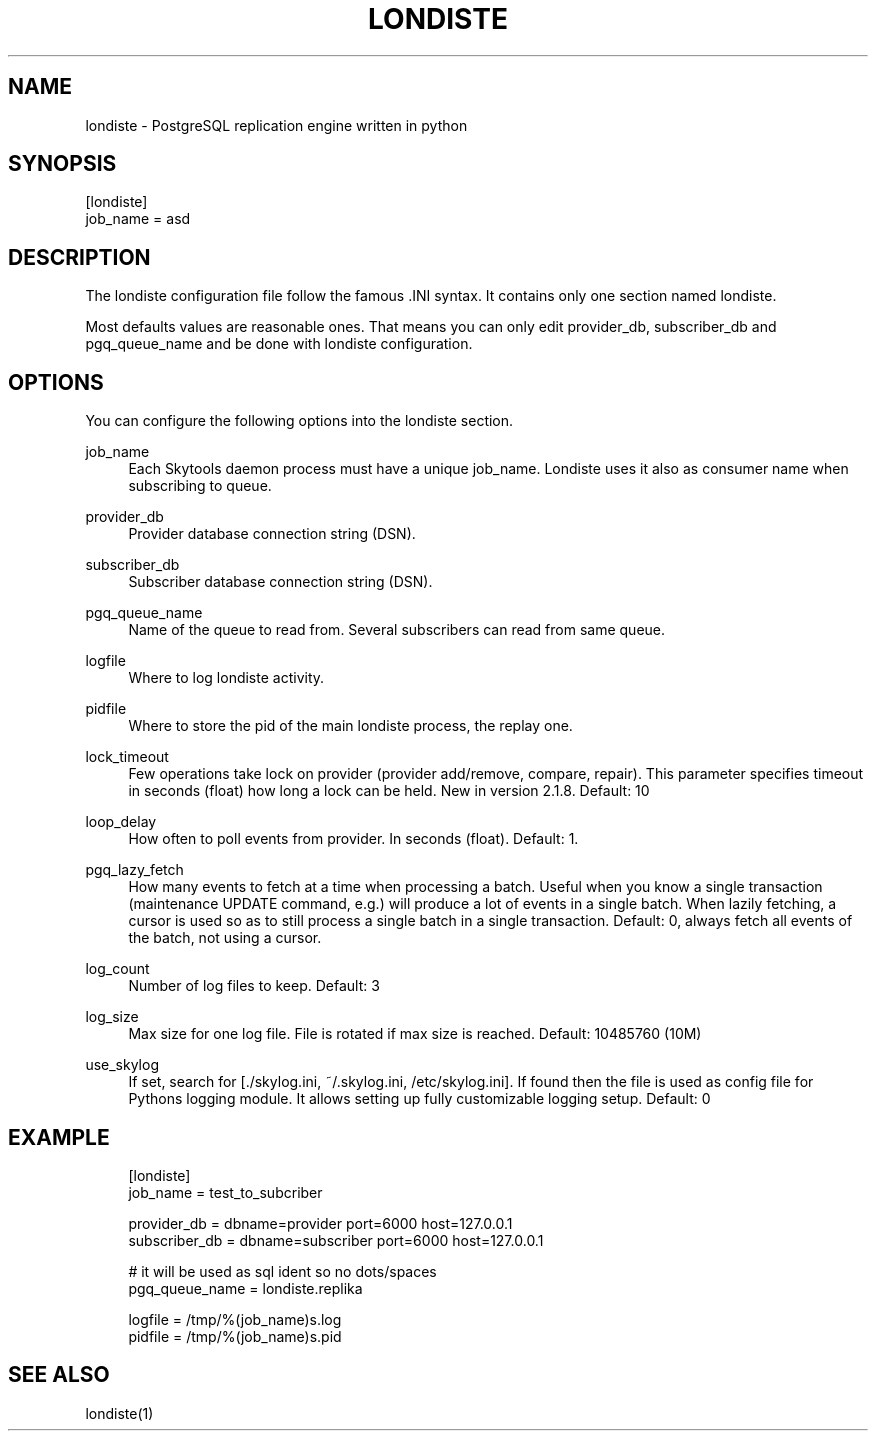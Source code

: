 '\" t
.\"     Title: londiste
.\"    Author: [FIXME: author] [see http://docbook.sf.net/el/author]
.\" Generator: DocBook XSL Stylesheets v1.75.2 <http://docbook.sf.net/>
.\"      Date: 03/13/2012
.\"    Manual: \ \&
.\"    Source: \ \&
.\"  Language: English
.\"
.TH "LONDISTE" "5" "03/13/2012" "\ \&" "\ \&"
.\" -----------------------------------------------------------------
.\" * Define some portability stuff
.\" -----------------------------------------------------------------
.\" ~~~~~~~~~~~~~~~~~~~~~~~~~~~~~~~~~~~~~~~~~~~~~~~~~~~~~~~~~~~~~~~~~
.\" http://bugs.debian.org/507673
.\" http://lists.gnu.org/archive/html/groff/2009-02/msg00013.html
.\" ~~~~~~~~~~~~~~~~~~~~~~~~~~~~~~~~~~~~~~~~~~~~~~~~~~~~~~~~~~~~~~~~~
.ie \n(.g .ds Aq \(aq
.el       .ds Aq '
.\" -----------------------------------------------------------------
.\" * set default formatting
.\" -----------------------------------------------------------------
.\" disable hyphenation
.nh
.\" disable justification (adjust text to left margin only)
.ad l
.\" -----------------------------------------------------------------
.\" * MAIN CONTENT STARTS HERE *
.\" -----------------------------------------------------------------
.SH "NAME"
londiste \- PostgreSQL replication engine written in python
.SH "SYNOPSIS"
.sp
.nf
[londiste]
job_name = asd
.fi
.SH "DESCRIPTION"
.sp
The londiste configuration file follow the famous \&.INI syntax\&. It contains only one section named londiste\&.
.sp
Most defaults values are reasonable ones\&. That means you can only edit provider_db, subscriber_db and pgq_queue_name and be done with londiste configuration\&.
.SH "OPTIONS"
.sp
You can configure the following options into the londiste section\&.
.PP
job_name
.RS 4
Each Skytools daemon process must have a unique job_name\&. Londiste uses it also as consumer name when subscribing to queue\&.
.RE
.PP
provider_db
.RS 4
Provider database connection string (DSN)\&.
.RE
.PP
subscriber_db
.RS 4
Subscriber database connection string (DSN)\&.
.RE
.PP
pgq_queue_name
.RS 4
Name of the queue to read from\&. Several subscribers can read from same queue\&.
.RE
.PP
logfile
.RS 4
Where to log londiste activity\&.
.RE
.PP
pidfile
.RS 4
Where to store the pid of the main londiste process, the replay one\&.
.RE
.PP
lock_timeout
.RS 4
Few operations take lock on provider (provider add/remove, compare, repair)\&. This parameter specifies timeout in seconds (float) how long a lock can be held\&. New in version 2\&.1\&.8\&. Default: 10
.RE
.PP
loop_delay
.RS 4
How often to poll events from provider\&. In seconds (float)\&. Default: 1\&.
.RE
.PP
pgq_lazy_fetch
.RS 4
How many events to fetch at a time when processing a batch\&. Useful when you know a single transaction (maintenance
UPDATE
command, e\&.g\&.) will produce a lot of events in a single batch\&. When lazily fetching, a cursor is used so as to still process a single batch in a single transaction\&. Default: 0, always fetch all events of the batch, not using a cursor\&.
.RE
.PP
log_count
.RS 4
Number of log files to keep\&. Default: 3
.RE
.PP
log_size
.RS 4
Max size for one log file\&. File is rotated if max size is reached\&. Default: 10485760 (10M)
.RE
.PP
use_skylog
.RS 4
If set, search for
[\&./skylog\&.ini, ~/\&.skylog\&.ini, /etc/skylog\&.ini]\&. If found then the file is used as config file for Pythons
logging
module\&. It allows setting up fully customizable logging setup\&. Default: 0
.RE
.SH "EXAMPLE"
.sp
.if n \{\
.RS 4
.\}
.nf
[londiste]
job_name = test_to_subcriber
.fi
.if n \{\
.RE
.\}
.sp
.if n \{\
.RS 4
.\}
.nf
provider_db = dbname=provider port=6000 host=127\&.0\&.0\&.1
subscriber_db = dbname=subscriber port=6000 host=127\&.0\&.0\&.1
.fi
.if n \{\
.RE
.\}
.sp
.if n \{\
.RS 4
.\}
.nf
# it will be used as sql ident so no dots/spaces
pgq_queue_name = londiste\&.replika
.fi
.if n \{\
.RE
.\}
.sp
.if n \{\
.RS 4
.\}
.nf
logfile = /tmp/%(job_name)s\&.log
pidfile = /tmp/%(job_name)s\&.pid
.fi
.if n \{\
.RE
.\}
.SH "SEE ALSO"
.sp
londiste(1)
